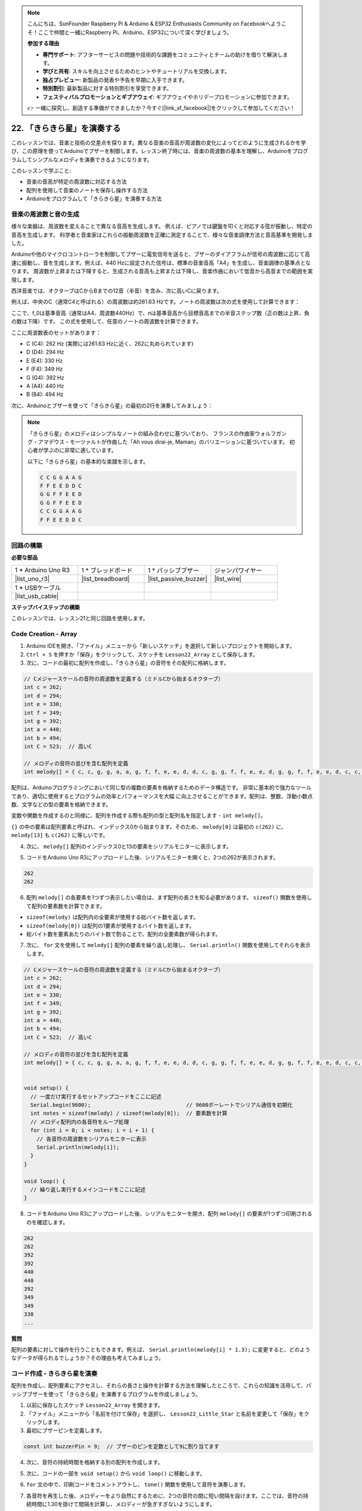 .. note::

    こんにちは、SunFounder Raspberry Pi & Arduino & ESP32 Enthusiasts Community on Facebookへようこそ！ここで仲間と一緒にRaspberry Pi、Arduino、ESP32について深く学びましょう。

    **参加する理由**

    - **専門サポート**: アフターサービスの問題や技術的な課題をコミュニティとチームの助けを借りて解決します。
    - **学びと共有**: スキルを向上させるためのヒントやチュートリアルを交換します。
    - **独占プレビュー**: 新製品の発表や予告を早期に入手できます。
    - **特別割引**: 最新製品に対する特別割引を享受できます。
    - **フェスティバルプロモーションとギブアウェイ**: ギブアウェイやホリデープロモーションに参加できます。

    👉 一緒に探究し、創造する準備ができましたか？今すぐ[|link_sf_facebook|]をクリックして参加してください！

22. 「きらきら星」を演奏する
===========================================
このレッスンでは、音楽と技術の交差点を探ります。異なる音楽の音高が周波数の変化によってどのように生成されるかを学び、この原理を使ってArduinoでブザーを制御します。レッスン終了時には、音楽の周波数の基本を理解し、Arduinoをプログラムしてシンプルなメロディを演奏できるようになります。

.. raw:: html

     <video controls style = "max-width:90%">
        <source src="_static/video/22_little_star.mp4" type="video/mp4">
        Your browser does not support the video tag.
    </video>

このレッスンで学ぶこと:

* 音楽の音高が特定の周波数に対応する方法
* 配列を使用して音楽のノートを保存し操作する方法
* Arduinoをプログラムして「きらきら星」を演奏する方法

音楽の周波数と音の生成
----------------------------------------------
.. image:: img/7_sound.png
  :width: 400
  :align: center

様々な楽器は、周波数を変えることで異なる音高を生成します。
例えば、ピアノでは鍵盤を叩くと対応する弦が振動し、特定の音高を生成します。
科学者と音楽家はこれらの振動周波数を正確に測定することで、様々な音楽調律方法と音高基準を開発しました。

Arduinoや他のマイクロコントローラを制御してブザーに電気信号を送ると、ブザーのダイアフラムが信号の周波数に応じて高速に振動し、音を生成します。例えば、440 Hzに設定された信号は、標準の音楽音高「A4」を生成し、音楽調律の基準点となります。
周波数が上昇または下降すると、生成される音高も上昇または下降し、音楽作曲において低音から高音までの範囲を実現します。

西洋音楽では、オクターブはCからBまでの12音（半音）を含み、次に高いCに戻ります。

例えば、中央のC（通常C4と呼ばれる）の周波数は約261.63 Hzです。ノートの周波数は次の式を使用して計算できます：

.. image:: img/7_music_format.png

ここで、f_0は基準音高（通常はA4、周波数440Hz）で、nは基準音高から目標音高までの半音ステップ数（正の数は上昇、負の数は下降）です。
この式を使用して、任意のノートの周波数を計算できます。

ここに周波数表のセットがあります：

* C (C4): 262 Hz (実際には261.63 Hzに近く、262に丸められています)
* D (D4): 294 Hz
* E (E4): 330 Hz
* F (F4): 349 Hz
* G (G4): 392 Hz
* A (A4): 440 Hz
* B (B4): 494 Hz

次に、Arduinoとブザーを使って「きらきら星」の最初の2行を演奏してみましょう：

.. note::

  「きらきら星」のメロディはシンプルなノートの組み合わせに基づいており、
  フランスの作曲家ウォルフガング・アマデウス・モーツァルトが作曲した「Ah vous dirai-je, Maman」のバリエーションに基づいています。
  初心者が学ぶのに非常に適しています。

  以下に「きらきら星」の基本的な楽譜を示します。

  .. code-block:: 

    C C G G A A G
    F F E E D D C
    G G F F E E D
    G G F F E E D
    C C G G A A G
    F F E E D D C

回路の構築
-----------------------

**必要な部品**

.. list-table:: 
   :widths: 25 25 25 25
   :header-rows: 0

   * - 1 * Arduino Uno R3
     - 1 * ブレッドボード
     - 1 * パッシブブザー
     - ジャンパワイヤー
   * - |list_uno_r3| 
     - |list_breadboard| 
     - |list_passive_buzzer| 
     - |list_wire| 
   * - 1 * USBケーブル
     -
     - 
     - 
   * - |list_usb_cable| 
     -
     - 
     - 



**ステップバイステップの構築**

このレッスンでは、レッスン21と同じ回路を使用します。

.. image:: img/16_morse_code.png
    :width: 500
    :align: center


Code Creation - Array
-------------------------
1. Arduino IDEを開き、「ファイル」メニューから「新しいスケッチ」を選択して新しいプロジェクトを開始します。
2. ``Ctrl + S`` を押すか「保存」をクリックして、スケッチを ``Lesson22_Array`` として保存します。

3. 次に、コードの最初に配列を作成し、「きらきら星」の音符をその配列に格納します。

.. code-block:: Arduino

  // Cメジャースケールの音符の周波数を定義する（ミドルCから始まるオクターブ）
  int c = 262;
  int d = 294;
  int e = 330;
  int f = 349;
  int g = 392;
  int a = 440;
  int b = 494;
  int C = 523;  // 高いC

  // メロディの音符の並びを含む配列を定義
  int melody[] = { c, c, g, g, a, a, g, f, f, e, e, d, d, c, g, g, f, f, e, e, d, g, g, f, f, e, e, d, c, c, g, g, a, a, g, f, f, e, e, d, d, c };

配列は、Arduinoプログラミングにおいて同じ型の複数の要素を格納するためのデータ構造です。
非常に基本的で強力なツールであり、適切に使用するとプログラムの効率とパフォーマンスを大幅
に向上させることができます。配列は、整数、浮動小数点数、文字などの型の要素を格納できます。

変数や関数を作成するのと同様に、配列を作成する際も配列の型と配列名を指定します - ``int melody[]``。

``{}`` の中の要素は配列要素と呼ばれ、インデックス0から始まります。そのため、 ``melody[0]`` は最初の ``c(262)`` に、 ``melody[13]`` も ``c(262)`` に等しいです。

4. 次に、 ``melody[]`` 配列のインデックス0と13の要素をシリアルモニターに表示します。

.. code-block:: Arduino
  :emphasize-lines: 17,18

  // Cメジャースケールの音符の周波数を定義する（ミドルCから始まるオクターブ）
  int c = 262;
  int d = 294;
  int e = 330;
  int f = 349;
  int g = 392;
  int a = 440;
  int b = 494;
  int C = 523;  // 高いC

  // メロディの音符の並びを含む配列を定義
  int melody[] = { c, c, g, g, a, a, g, f, f, e, e, d, d, c, g, g, f, f, e, e, d, g, g, f, f, e, e, d, c, c, g, g, a, a, g, f, f, e, e, d, d, c };

  void setup() {
    // 一度だけ実行するセットアップコードをここに記述
    Serial.begin(9600);  // 9600ボーレートでシリアル通信を初期化
    Serial.println(melody[0]);
    Serial.println(melody[13]);
  }
  
  void loop() {
    // 繰り返し実行するメインコードをここに記述
  }

5. コードをArduino Uno R3にアップロードした後、シリアルモニターを開くと、2つの262が表示されます。

.. code-block::

  262
  262

6. 配列 ``melody[]`` の各要素を1つずつ表示したい場合は、まず配列の長さを知る必要があります。 ``sizeof()`` 関数を使用して配列の要素数を計算できます。

.. code-block:: Arduino
  :emphasize-lines: 4

  void setup() {
    // 一度だけ実行するセットアップコードをここに記述
    Serial.begin(9600);  // 9600ボーレートでシリアル通信を初期化
    int notes = sizeof(melody) / sizeof(melody[0]); // 要素数を計算
  }

* ``sizeof(melody)`` は配列内の全要素が使用する総バイト数を返します。
* ``sizeof(melody[0])`` は配列の1要素が使用するバイト数を返します。
* 総バイト数を要素あたりのバイト数で割ることで、配列の全要素数が得られます。

7. 次に、 ``for`` 文を使用して ``melody[]`` 配列の要素を繰り返し処理し、 ``Serial.println()`` 関数を使用してそれらを表示します。

.. code-block:: Arduino

  // Cメジャースケールの音符の周波数を定義する（ミドルCから始まるオクターブ）
  int c = 262;
  int d = 294;
  int e = 330;
  int f = 349;
  int g = 392;
  int a = 440;
  int b = 494;
  int C = 523;  // 高いC

  // メロディの音符の並びを含む配列を定義
  int melody[] = { c, c, g, g, a, a, g, f, f, e, e, d, d, c, g, g, f, f, e, e, d, g, g, f, f, e, e, d, c, c, g, g, a, a, g, f, f, e, e, d, d, c };


  void setup() {
    // 一度だけ実行するセットアップコードをここに記述
    Serial.begin(9600);                              // 9600ボーレートでシリアル通信を初期化
    int notes = sizeof(melody) / sizeof(melody[0]);  // 要素数を計算
    // メロディ配列内の各音符をループ処理
    for (int i = 0; i < notes; i = i + 1) {
      // 各音符の周波数をシリアルモニターに表示
      Serial.println(melody[i]);
    }
  }

  void loop() {
    // 繰り返し実行するメインコードをここに記述
  }

8. コードをArduino Uno R3にアップロードした後、シリアルモニターを開き、配列 ``melody[]`` の要素が1つずつ印刷されるのを確認します。

.. code-block::

  262
  262
  392
  392
  440
  440
  392
  349
  349
  330
  ...

**質問**

配列の要素に対して操作を行うこともできます。例えば、 ``Serial.println(melody[i] * 1.3);`` に変更すると、どのようなデータが得られるでしょうか？その理由も考えてみましょう。


コード作成 - きらきら星を演奏
-----------------------------------

配列を作成し、配列要素にアクセスし、それらの長さと操作を計算する方法を理解したところで、これらの知識を活用して、パッシブブザーを使って「きらきら星」を演奏するプログラムを作成しましょう。

1. 以前に保存したスケッチ ``Lesson22_Array`` を開きます。

2. 「ファイル」メニューから「名前を付けて保存」を選択し、 ``Lesson22_Little_Star`` と名前を変更して「保存」をクリックします。

3. 最初にブザーピンを定義します。

.. code-block:: Arduino

  const int buzzerPin = 9;  // ブザーのピンを定数として9に割り当てます


4. 次に、音符の持続時間を格納する別の配列を作成します。

.. code-block:: Arduino
  :emphasize-lines: 3

  // 音符の並びとその持続時間をミリ秒単位で設定
  int melody[] = { c, c, g, g, a, a, g, f, f, e, e, d, d, c, g, g, f, f, e, e, d, g, g, f, f, e, e, d, c, c, g, g, a, a, g, f, f, e, e, d, d, c };
  int noteDurations[] = { 500, 500, 500, 500, 500, 500, 1000, 500, 500, 500, 500, 500, 500, 1000, 500, 500, 500, 500, 500, 500, 1000, 500, 500, 500, 500, 500, 500, 1000, 500, 500, 500, 500, 500, 500, 1000, 500, 500, 500, 500, 500, 500, 1000 };

5. 次に、コードの一部を ``void setup()`` から ``void loop()`` に移動します。

.. code-block:: Arduino
  :emphasize-lines: 8-13

  void setup() {
    // 一度だけ実行するセットアップコードをここに記述
    Serial.begin(9600);                              // 9600ボーレートでシリアル通信を初期化
  }

  void loop() {
    // 繰り返し実行するメインコードをここに記述
    int notes = sizeof(melody) / sizeof(melody[0]);  // 要素数を計算
    // メロディ配列内の各音符をループ処理
    for (int i = 0; i < notes; i = i + 1) {
      // 各音符の周波数をシリアルモニターに表示
      Serial.println(melody[i]);
    }
  }

6. ``for`` 文の中で、印刷コードをコメントアウトし、 ``tone()`` 関数を使用して音符を演奏します。

.. code-block:: Arduino
  :emphasize-lines: 9

  void loop() {
    // 繰り返し実行するメインコードをここに記述
    int notes = sizeof(melody) / sizeof(melody[0]);  // 要素数を計算
    // メロディ配列内の各音符をループ処理
    for (int i = 0; i < notes; i = i + 1) {
      // 各音符の周波数をシリアルモニターに表示
      // Serial.println(melody[i]);

      tone(buzzerPin, melody[i], noteDurations[i]);  // 音符を演奏
    }
  }

7. 各音符を再生した後、メロディーをより自然にするために、2つの音符の間に短い間隔を設けます。ここでは、音符の持続時間に1.30を掛けて間隔を計算し、メロディーが急ぎすぎないようにします。

.. code-block:: Arduino
  :emphasize-lines: 10

  void loop() {
    // 繰り返し実行するメインコードをここに記述
    int notes = sizeof(melody) / sizeof(melody[0]);  // 要素数を計算
    // メロディ配列内の各音符をループ処理
    for (int i = 0; i < notes; i = i + 1) {
      // 各音符の周波数をシリアルモニターに表示
      // Serial.println(melody[i]);

      tone(buzzerPin, melody[i], noteDurations[i]);  // 音符を再生
      delay(noteDurations[i] * 1.30);                // 音符の変更前に待機
    }
  }

8. 現在のピンからの音出力を停止するために ``noTone()`` 関数を使用します。これは、各音符が次の音符と混ざらずに明確に再生されるようにするために必要なステップです。

.. code-block:: Arduino
  :emphasize-lines: 11

  void loop() {
    // 繰り返し実行するメインコードをここに記述
    int notes = sizeof(melody) / sizeof(melody[0]);  // 要素数を計算
    // メロディ配列内の各音符をループ処理
    for (int i = 0; i < notes; i = i + 1) {
      // 各音符の周波数をシリアルモニターに表示
      // Serial.println(melody[i]);

      tone(buzzerPin, melody[i], noteDurations[i]);  // 音符を再生
      delay(noteDurations[i] * 1.30);                // 音符の変更前に待機
      noTone(buzzerPin);                             // 音符の再生を停止
    }
  }

9. 完全なコードは以下の通りで、このコードをArduino Uno R3にアップロードすると、「きらきら星」をブザーで聞くことができます。

.. code-block:: Arduino

  int buzzerPin = 9;  // ブザーのピンを定数として9に割り当てます

  // ドの音階の周波数を定義します（中央のドから始まるオクターブ）
  int c = 262;
  int d = 294;
  int e = 330;
  int f = 349;
  int g = 392;
  int a = 440;
  int b = 494;
  int C = 523;  // 高いド

  // 音符の並びとその持続時間をミリ秒単位で設定
  int melody[] = { c, c, g, g, a, a, g, f, f, e, e, d, d, c, g, g, f, f, e, e, d, g, g, f, f, e, e, d, c, c, g, g, a, a, g, f, f, e, e, d, d, c };
  int noteDurations[] = { 500, 500, 500, 500, 500, 500, 1000, 500, 500, 500, 500, 500, 500, 1000, 500, 500, 500, 500, 500, 500, 1000, 500, 500, 500, 500, 500, 500, 1000, 500, 500, 500, 500, 500, 500, 1000, 500, 500, 500, 500, 500, 500, 1000 };

  void setup() {
    // 一度だけ実行するセットアップコードをここに記述
    Serial.begin(9600);                              // 9600ボーレートでシリアル通信を初期化
  }

  void loop() {
    // 繰り返し実行するメインコードをここに記述
    int notes = sizeof(melody) / sizeof(melody[0]);  // 要素数を計算
    // メロディ配列内の各音符をループ処理
    for (int i = 0; i < notes; i = i + 1) {
      // 各音符の周波数をシリアルモニターに表示
      // Serial.println(melody[i]);

      tone(buzzerPin, melody[i], noteDurations[i]);  // 音符を再生
      delay(noteDurations[i] * 1.30);                // 音符の変更前に待機
      noTone(buzzerPin);                             // 音符の再生を停止
    }
  }
  
10. 最後に、コードを保存して作業スペースを整頓することを忘れないでください。

**質問**

回路のパッシブブザーをアクティブブザーに置き換えると、「きらきら星」を再生できるでしょうか？その理由を考えてみましょう。

**まとめ**

今回のレッスンでは、配列を使用してデータを保存し、配列の長さを計算し、配列内の要素にインデックスを付け、各要素に対して操作を行う方法を学びました。音符の周波数とタイミングの間隔を配列に格納し、それらをforループで反復処理することで、「きらきら星」をパッシブブザーで演奏するプログラムを成功させました。

さらに、 ``noTone()`` 関数を使用して音符の再生を一時停止する方法も学びました。

このレッスンでは、配列操作とプログラミングにおける制御構造の理解を深めただけでなく、これらの概念を電子部品を使用して音楽を作成するためにどのように適用できるかを示し、理論的知識を実践的な応用に結びつける楽しく魅力的な方法を体験しました。
